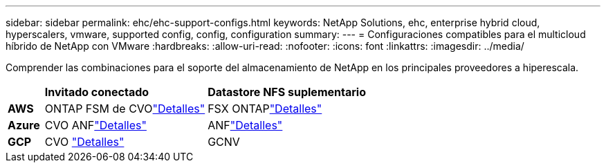 ---
sidebar: sidebar 
permalink: ehc/ehc-support-configs.html 
keywords: NetApp Solutions, ehc, enterprise hybrid cloud, hyperscalers, vmware, supported config, config, configuration 
summary:  
---
= Configuraciones compatibles para el multicloud híbrido de NetApp con VMware
:hardbreaks:
:allow-uri-read: 
:nofooter: 
:icons: font
:linkattrs: 
:imagesdir: ../media/


[role="lead"]
Comprender las combinaciones para el soporte del almacenamiento de NetApp en los principales proveedores a hiperescala.

[cols="10%, 45%, 45%"]
|===


|  | *Invitado conectado* | *Datastore NFS suplementario* 


| *AWS* | ONTAP FSM de CVOlink:aws/aws-guest.html["Detalles"] | FSX ONTAPlink:aws/aws-native-overview.html["Detalles"] 


| *Azure* | CVO ANFlink:azure/azure-guest.html["Detalles"] | ANFlink:azure/azure-native-overview.html["Detalles"] 


| *GCP* | CVO link:gcp/gcp-guest.html["Detalles"] | GCNV 
|===